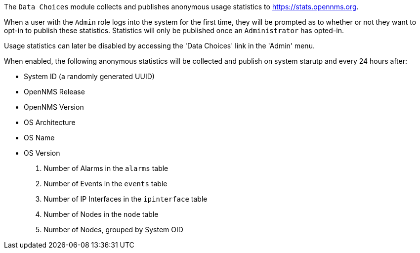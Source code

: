 
// Allow GitHub image rendering
:imagesdir: ../images

The `Data Choices` module collects and publishes anonymous usage statistics to https://stats.opennms.org.

When a user with the `Admin` role logs into the system for the first time, they will be prompted as to whether or not they want to opt-in to publish these statistics.
Statistics will only be published once an `Administrator` has opted-in.

Usage statistics can later be disabled by accessing the 'Data Choices' link in the 'Admin' menu.

When enabled, the following anonymous statistics will be collected and publish on system starutp and every 24 hours after:

* System ID (a randomly generated UUID)
* OpenNMS Release
* OpenNMS Version
* OS Architecture
* OS Name
* OS Version
. Number of Alarms in the `alarms` table
. Number of Events in the `events` table
. Number of IP Interfaces in the `ipinterface` table
. Number of Nodes in the `node` table
. Number of Nodes, grouped by System OID
